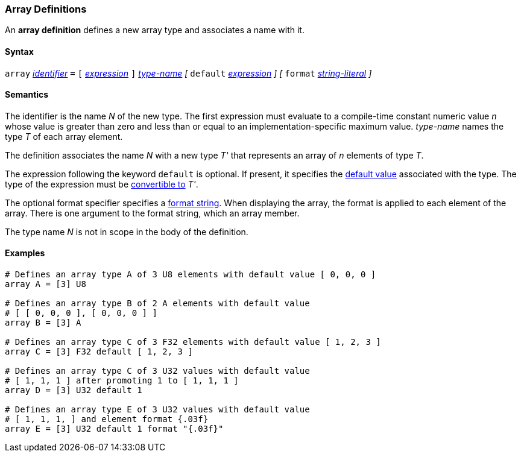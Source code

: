 === Array Definitions

An *array definition* defines a new array type and associates a name with 
it.

==== Syntax

`array` <<Lexical-Elements_Identifiers,_identifier_>> `=`
`[` <<Expressions,_expression_>> `]` <<Type-Names,_type-name_>>
_[_
`default` <<Expressions,_expression_>> 
_]_
_[_
`format` <<Expressions_String-Literals,_string-literal_>>
_]_

==== Semantics

The identifier is the name _N_ of the new type.
The first expression must evaluate to a compile-time constant numeric value _n_ 
whose value is greater than zero and less than or equal to an 
implementation-specific maximum value.
_type-name_ names the type _T_ of each array element.

The definition associates the name _N_ with a new type _T'_
that represents an array of _n_ elements of type _T_.

The expression following the keyword `default` is optional.
If present, it specifies the <<Types_Default-Values,default value>> associated 
with the type.
The type of the expression must be
<<Type-Checking_Type-Conversion,convertible to>> _T'_.

The optional format specifier specifies a <<Format-Strings,format string>>.
When displaying the array, the format is applied to each element of the array.
There is one argument to the format string, which an array member.  

The type name _N_ is not in scope in the body of the definition.

==== Examples

[source,fpp]
----
# Defines an array type A of 3 U8 elements with default value [ 0, 0, 0 ]
array A = [3] U8

# Defines an array type B of 2 A elements with default value
# [ [ 0, 0, 0 ], [ 0, 0, 0 ] ]
array B = [3] A

# Defines an array type C of 3 F32 elements with default value [ 1, 2, 3 ]
array C = [3] F32 default [ 1, 2, 3 ]

# Defines an array type C of 3 U32 values with default value
# [ 1, 1, 1 ] after promoting 1 to [ 1, 1, 1 ]
array D = [3] U32 default 1

# Defines an array type E of 3 U32 values with default value
# [ 1, 1, 1, ] and element format {.03f}
array E = [3] U32 default 1 format "{.03f}"
----
